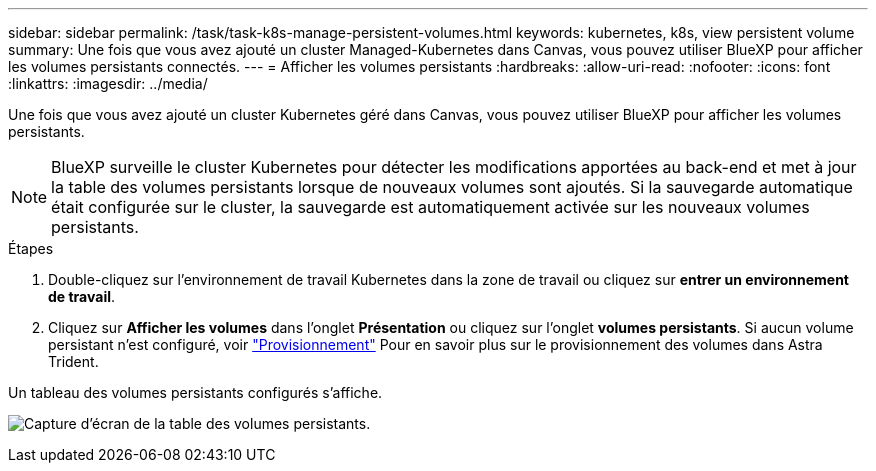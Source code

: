 ---
sidebar: sidebar 
permalink: /task/task-k8s-manage-persistent-volumes.html 
keywords: kubernetes, k8s, view persistent volume 
summary: Une fois que vous avez ajouté un cluster Managed-Kubernetes dans Canvas, vous pouvez utiliser BlueXP pour afficher les volumes persistants connectés. 
---
= Afficher les volumes persistants
:hardbreaks:
:allow-uri-read: 
:nofooter: 
:icons: font
:linkattrs: 
:imagesdir: ../media/


[role="lead"]
Une fois que vous avez ajouté un cluster Kubernetes géré dans Canvas, vous pouvez utiliser BlueXP pour afficher les volumes persistants.


NOTE: BlueXP surveille le cluster Kubernetes pour détecter les modifications apportées au back-end et met à jour la table des volumes persistants lorsque de nouveaux volumes sont ajoutés. Si la sauvegarde automatique était configurée sur le cluster, la sauvegarde est automatiquement activée sur les nouveaux volumes persistants.

.Étapes
. Double-cliquez sur l'environnement de travail Kubernetes dans la zone de travail ou cliquez sur *entrer un environnement de travail*.
. Cliquez sur *Afficher les volumes* dans l'onglet *Présentation* ou cliquez sur l'onglet *volumes persistants*. Si aucun volume persistant n'est configuré, voir link:https://docs.netapp.com/us-en/trident/trident-concepts/provisioning.html["Provisionnement"^] Pour en savoir plus sur le provisionnement des volumes dans Astra Trident.


Un tableau des volumes persistants configurés s'affiche.

image:screenshot-k8s-volume-table.png["Capture d'écran de la table des volumes persistants."]
